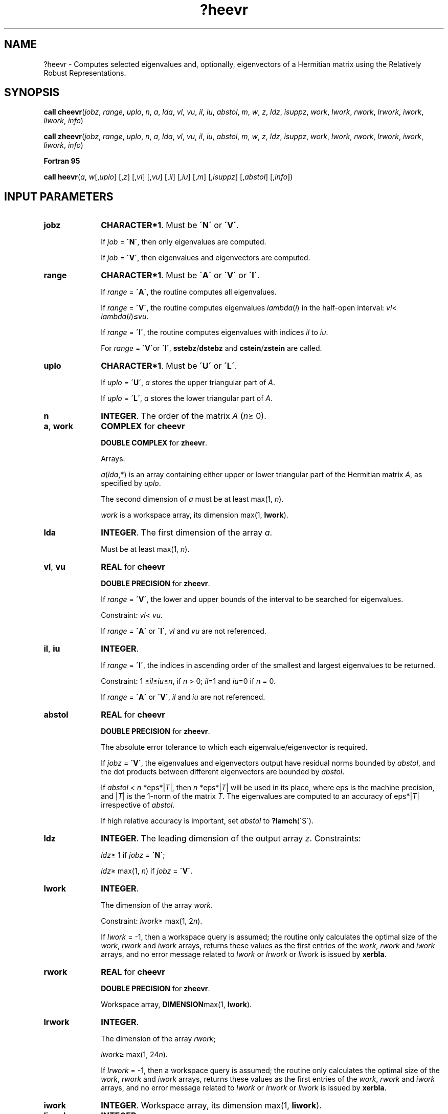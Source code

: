 .\" Copyright (c) 2002 \- 2008 Intel Corporation
.\" All rights reserved.
.\"
.TH ?heevr 3 "Intel Corporation" "Copyright(C) 2002 \- 2008" "Intel(R) Math Kernel Library"
.SH NAME
?heevr \- Computes selected eigenvalues and, optionally, eigenvectors of a Hermitian matrix using the Relatively Robust Representations.
.SH SYNOPSIS
.PP
.PP
\fBcall cheevr\fR(\fIjobz\fR, \fIrange\fR, \fIuplo\fR, \fIn\fR, \fIa\fR, \fIlda\fR, \fIvl\fR, \fIvu\fR, \fIil\fR, \fIiu\fR, \fIabstol\fR, \fIm\fR, \fIw\fR, \fIz\fR, \fIldz\fR, \fIisuppz\fR, \fIwork\fR, \fIlwork\fR, \fIrwork\fR, \fIlrwork\fR, \fIiwork\fR, \fIliwork\fR, \fIinfo\fR)
.PP
\fBcall zheevr\fR(\fIjobz\fR, \fIrange\fR, \fIuplo\fR, \fIn\fR, \fIa\fR, \fIlda\fR, \fIvl\fR, \fIvu\fR, \fIil\fR, \fIiu\fR, \fIabstol\fR, \fIm\fR, \fIw\fR, \fIz\fR, \fIldz\fR, \fIisuppz\fR, \fIwork\fR, \fIlwork\fR, \fIrwork\fR, \fIlrwork\fR, \fIiwork\fR, \fIliwork\fR, \fIinfo\fR)
.PP
.B Fortran 95
.PP
\fBcall heevr\fR(\fIa\fR, \fIw\fR[,\fIuplo\fR] [,\fIz\fR] [,\fIvl\fR] [,\fIvu\fR] [,\fIil\fR] [,\fIiu\fR] [,\fIm\fR] [,\fIisuppz\fR] [,\fIabstol\fR] [,\fIinfo\fR])
.SH INPUT PARAMETERS

.TP 10
\fBjobz\fR
.NL
\fBCHARACTER*1\fR. Must be \fB\'N\'\fR or \fB\'V\'\fR. 
.IP
If \fIjob\fR = \fB\'N\'\fR, then only eigenvalues are computed. 
.IP
If \fIjob\fR = \fB\'V\'\fR, then eigenvalues and eigenvectors are computed.
.TP 10
\fBrange\fR
.NL
\fBCHARACTER*1\fR. Must be \fB\'A\'\fR or \fB\'V\'\fR or \fB\'I\'\fR.
.IP
If \fIrange\fR = \fB\'A\'\fR, the routine computes all eigenvalues. 
.IP
If \fIrange\fR = \fB\'V\'\fR, the routine computes eigenvalues \fIlambda\fR(\fIi\fR) in the half-open interval: \fIvl\fR< \fIlambda\fR(\fIi\fR)\(<=\fIvu\fR. 
.IP
If \fIrange\fR = \fB\'I\'\fR, the routine computes eigenvalues with indices \fIil\fR to \fIiu\fR.
.IP
For \fIrange\fR = \fB\'V\'\fRor \fB\'I\'\fR, \fBsstebz\fR/\fBdstebz\fR and \fBcstein\fR/\fBzstein\fR are called.
.TP 10
\fBuplo\fR
.NL
\fBCHARACTER*1\fR. Must be \fB\'U\'\fR or \fB\'L\'\fR.
.IP
If \fIuplo\fR = \fB\'U\'\fR, \fIa\fR stores the upper triangular part of \fIA\fR. 
.IP
If \fIuplo\fR = \fB\'L\'\fR, \fIa\fR stores the lower triangular part of \fIA\fR.
.TP 10
\fBn\fR
.NL
\fBINTEGER\fR. The order of the matrix \fIA\fR (\fIn\fR\(>= 0). 
.TP 10
\fBa\fR, \fBwork\fR
.NL
\fBCOMPLEX\fR for \fBcheevr\fR
.IP
\fBDOUBLE COMPLEX\fR for \fBzheevr\fR. 
.IP
Arrays: 
.IP
\fIa\fR(\fIlda\fR,*) is an array containing either upper or lower triangular part of the Hermitian matrix \fIA\fR, as specified by \fIuplo\fR. 
.IP
The second dimension of \fIa\fR must be at least max(1, \fIn\fR).
.IP
\fIwork\fR is a workspace array, its dimension max(1, \fBlwork\fR).
.TP 10
\fBlda\fR
.NL
\fBINTEGER\fR. The first dimension of the array \fIa\fR.
.IP
Must be at least max(1, \fIn\fR).
.TP 10
\fBvl\fR, \fBvu\fR
.NL
\fBREAL\fR for \fBcheevr\fR
.IP
\fBDOUBLE PRECISION\fR for \fBzheevr\fR. 
.IP
If \fIrange\fR = \fB\'V\'\fR, the lower and upper bounds of the interval to be searched for eigenvalues. 
.IP
Constraint: \fIvl\fR< \fIvu\fR.
.IP
If \fIrange\fR = \fB\'A\'\fR or \fB\'I\'\fR, \fIvl\fR and \fIvu\fR are not referenced.
.TP 10
\fBil\fR, \fBiu\fR
.NL
\fBINTEGER\fR. 
.IP
If \fIrange\fR = \fB\'I\'\fR, the indices in ascending order of the smallest and largest eigenvalues to be returned. 
.IP
Constraint: 1 \(<=\fIil\fR\(<=\fIiu\fR\(<=\fIn\fR, if \fIn\fR > 0; \fIil\fR=1 and \fIiu\fR=0 if \fIn\fR = 0.
.IP
If \fIrange\fR = \fB\'A\'\fR or \fB\'V\'\fR, \fIil\fR and \fIiu\fR are not referenced.
.TP 10
\fBabstol\fR
.NL
\fBREAL\fR for \fBcheevr\fR
.IP
\fBDOUBLE PRECISION\fR for \fBzheevr\fR. 
.IP
The absolute error tolerance to which each eigenvalue/eigenvector is required. 
.IP
If \fIjobz\fR = \fB\'V\'\fR, the eigenvalues and eigenvectors output have residual norms bounded by \fIabstol\fR, and the dot products between different eigenvectors are bounded by \fIabstol\fR. 
.IP
If \fIabstol\fR < \fIn\fR *eps*|\fIT\fR|, then \fIn\fR *eps*|\fIT\fR| will be used in its place, where eps is the machine precision, and |\fIT\fR| is the 1-norm of the matrix \fIT\fR. The eigenvalues are computed to an accuracy of eps*|\fIT\fR| irrespective of \fIabstol\fR. 
.IP
If high relative accuracy is important, set \fIabstol\fR to \fB?lamch\fR(\'S\').
.TP 10
\fBldz\fR
.NL
\fBINTEGER\fR. The leading dimension of the output array \fIz\fR. Constraints:
.IP
\fIldz\fR\(>= 1 if \fIjobz\fR = \fB\'N\'\fR;
.IP
\fIldz\fR\(>= max(1, \fIn\fR) if \fIjobz\fR = \fB\'V\'\fR.
.TP 10
\fBlwork\fR
.NL
\fBINTEGER\fR. 
.IP
The dimension of the array \fIwork\fR. 
.IP
Constraint: \fIlwork\fR\(>= max(1, 2\fIn\fR). 
.IP
If \fIlwork\fR = -1, then a workspace query is assumed; the routine only calculates the optimal size of the \fIwork\fR, \fIrwork\fR and \fIiwork\fR arrays, returns these values as the first entries of the \fIwork\fR, \fIrwork\fR and \fIiwork\fR arrays, and no error message related to \fIlwork\fR or \fIlrwork\fR or \fIliwork\fR is issued by \fBxerbla\fR.
.TP 10
\fBrwork\fR
.NL
\fBREAL\fR for \fBcheevr\fR
.IP
\fBDOUBLE PRECISION\fR for \fBzheevr\fR. 
.IP
Workspace array, \fBDIMENSION\fRmax(1, \fBlwork\fR).
.TP 10
\fBlrwork\fR
.NL
\fBINTEGER\fR. 
.IP
The dimension of the array \fIrwork\fR; 
.IP
\fIlwork\fR\(>= max(1, 24\fIn\fR). 
.IP
If \fIlrwork\fR = -1, then a workspace query is assumed; the routine only calculates the optimal size of the \fIwork\fR, \fIrwork\fR and \fIiwork\fR arrays, returns these values as the first entries of the \fIwork\fR, \fIrwork\fR and \fIiwork\fR arrays, and no error message related to \fIlwork\fR or \fIlrwork\fR or \fIliwork\fR is issued by \fBxerbla\fR.
.TP 10
\fBiwork\fR
.NL
\fBINTEGER\fR. Workspace array, its dimension max(1, \fBliwork\fR).
.TP 10
\fBliwork\fR
.NL
\fBINTEGER\fR. 
.IP
The dimension of the array \fIiwork\fR, 
.IP
\fIlwork\fR\(>= max(1, 10\fIn\fR). 
.IP
If \fIliwork\fR = -1, then a workspace query is assumed; the routine only calculates the optimal size of the \fIwork\fR, \fIrwork\fR and \fIiwork\fR arrays, returns these values as the first entries of the \fIwork\fR, \fIrwork\fR and \fIiwork\fR arrays, and no error message related to \fIlwork\fR or \fIlrwork\fR or \fIliwork\fR is issued by \fBxerbla\fR.
.SH OUTPUT PARAMETERS

.TP 10
\fBa\fR
.NL
On exit, the lower triangle (if \fIuplo\fR = \fB\'L\'\fR) or the upper triangle (if \fIuplo\fR = \fB\'U\'\fR) of \fIA\fR, including the diagonal, is overwritten. 
.TP 10
\fBm\fR
.NL
\fBINTEGER\fR. The total number of eigenvalues found, 
.IP
0 \(<=\fIm\fR\(<=\fIn\fR. 
.IP
If \fIrange\fR = \fB\'A\'\fR, \fIm\fR = \fIn\fR, and if \fIrange\fR = \fB\'I\'\fR, \fIm\fR = \fIiu\fR-\fIil\fR+1.
.TP 10
\fBw\fR
.NL
\fBREAL\fR for \fBcheevr\fR
.IP
\fBDOUBLE PRECISION\fR for \fBzheevr\fR. 
.IP
Array, \fBDIMENSION\fR at least max(1, \fIn\fR), contains the selected eigenvalues in ascending order, stored in \fIw\fR(1) to \fIw\fR(\fIm\fR).
.TP 10
\fBz\fR
.NL
\fBCOMPLEX\fR for \fBcheevr\fR
.IP
\fBDOUBLE COMPLEX\fR for \fBzheevr\fR. 
.IP
Array \fIz\fR(\fIldz\fR, *); the second dimension of \fIz\fR must be at least max(1, \fIm\fR). 
.IP
If \fIjobz\fR = \fB\'V\'\fR, then if \fIinfo\fR = 0, the first \fIm\fR columns of \fIz\fR contain the orthonormal eigenvectors of the matrix \fIT\fR corresponding to the selected eigenvalues, with the \fIi\fR-th column of \fIz\fR holding the eigenvector associated with \fIw\fR(\fIi\fR). 
.IP
If \fIjobz\fR = \fB\'N\'\fR, then \fIz\fR is not referenced. 
.IP
Note: you must ensure that at least max(1,\fIm\fR) columns are supplied in the array \fIz\fR; if \fIrange\fR = \fB\'V\'\fR, the exact value of \fIm\fR is not known in advance and an upper bound must be used.
.TP 10
\fBisuppz\fR
.NL
\fBINTEGER\fR. 
.IP
Array, \fBDIMENSION\fR at least 2 *max(1, \fIm\fR).
.IP
The support of the eigenvectors in \fIz\fR, i.e., the indices indicating the nonzero elements in \fIz\fR. The \fIi\fR-th eigenvector is nonzero only in elements \fIisuppz\fR(2\fIi\fR-1) through \fIisuppz\fR(2\fIi\fR). Referenced only if eigenvectors are needed (\fIjobz\fR = \fB\'V\'\fR) and all eigenvalues are needed, that is, \fIrange\fR = \fB\'A\'\fRor \fIrange\fR = \fB\'I\'\fRand \fIil\fR = 1and \fIiu\fR = \fIn\fR.
.TP 10
\fBwork(1)\fR
.NL
On exit, if \fIinfo\fR = 0, then \fIwork(1)\fR returns the required minimal size of \fIlwork\fR.
.TP 10
\fBrwork(1)\fR
.NL
On exit, if \fIinfo\fR = 0, then \fIrwork(1)\fR returns the required minimal size of \fIlrwork\fR.
.TP 10
\fBiwork(1)\fR
.NL
On exit, if \fIinfo\fR = 0, then \fIiwork(1)\fR returns the required minimal size of \fIliwork\fR.
.TP 10
\fBinfo\fR
.NL
\fBINTEGER\fR. 
.IP
If \fIinfo\fR = 0, the execution is successful. 
.IP
If \fIinfo\fR = \fI-i\fR, the \fIi-\fRth parameter had an illegal value. 
.IP
If \fIinfo\fR = \fIi\fR, an internal error has occurred.
.SH FORTRAN 95 INTERFACE NOTES
.PP
.PP
Routines in Fortran 95 interface have fewer arguments in the calling sequence than their FORTRAN 77 counterparts. For general conventions applied to skip redundant or restorable arguments, see Fortran 95  Interface Conventions.
.PP
Specific details for the routine \fBheevr\fR interface are the following:
.TP 10
\fBa\fR
.NL
Holds the matrix \fIA\fR of size (\fIn\fR, \fIn\fR).
.TP 10
\fBw\fR
.NL
Holds the vector of length (\fIn\fR).
.TP 10
\fBz\fR
.NL
Holds the matrix \fIZ\fR of size (\fIn\fR, \fIn\fR), where the values \fIn\fR and \fIm\fR are significant.
.TP 10
\fBisuppz\fR
.NL
Holds the vector of length (2*\fIn\fR), where the values (2*\fIm\fR) are significant.
.TP 10
\fBuplo\fR
.NL
Must be \fB\'U\'\fR or \fB\'L\'\fR. The default value is \fB\'U\'\fR.
.TP 10
\fBvl\fR
.NL
Default value for this element is \fIvl\fR = \fB-HUGE\fR(\fIvl\fR).
.TP 10
\fBvu\fR
.NL
Default value for this element is \fIvu\fR = \fBHUGE\fR(\fIvl\fR).
.TP 10
\fBil\fR
.NL
Default value for this argument is \fIil\fR = 1.
.TP 10
\fBiu\fR
.NL
Default value for this argument is \fIiu\fR = \fIn\fR.
.TP 10
\fBabstol\fR
.NL
Default value for this element is \fIabstol\fR = \fB0.0\(ulWP\fR.
.TP 10
\fBjobz\fR
.NL
Restored based on the presence of the argument \fIz\fR as follows: \fIjobz\fR = \fB\'V\'\fR, if \fIz\fR is present, \fIjobz\fR = \fB\'N\'\fR, if \fIz\fR is omitted Note that there will be an error condition if \fIisuppz\fR is present and \fIz\fR is omitted.
.TP 10
\fBrange\fR
.NL
Restored based on the presence of arguments \fIvl\fR, \fIvu\fR, \fIil\fR, \fIiu\fR as follows: \fIrange\fR = \fB\'V\'\fR, if one of or both \fIvl\fR and \fIvu\fR are present, \fIrange\fR = \fB\'I\'\fR, if one of or both \fIil\fR and \fIiu\fR are present, \fIrange\fR = \fB\'A\'\fR, if none of \fIvl\fR, \fIvu\fR, \fIil\fR, \fIiu\fR is present, Note that there will be an error condition if one of or both \fIvl\fR and \fIvu\fR are present and at the same time one of or both \fIil\fR and \fIiu\fR are present.

